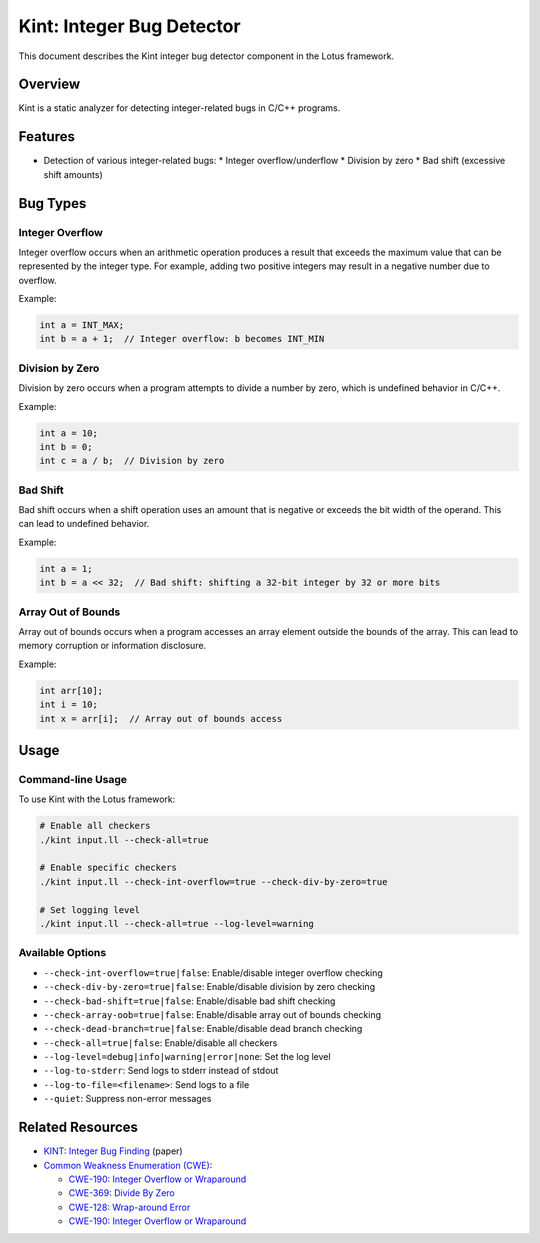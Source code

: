 Kint: Integer Bug Detector
==========================

This document describes the Kint integer bug detector component in the Lotus framework.

Overview
--------

Kint is a static analyzer for detecting integer-related bugs in C/C++ programs. 

Features
--------

* Detection of various integer-related bugs:
  * Integer overflow/underflow
  * Division by zero
  * Bad shift (excessive shift amounts)

Bug Types
---------

Integer Overflow
~~~~~~~~~~~~~~~~

Integer overflow occurs when an arithmetic operation produces a result that exceeds the maximum value that can be represented by the integer type. For example, adding two positive integers may result in a negative number due to overflow.

Example:

.. code-block:: c

   int a = INT_MAX;
   int b = a + 1;  // Integer overflow: b becomes INT_MIN

Division by Zero
~~~~~~~~~~~~~~~~

Division by zero occurs when a program attempts to divide a number by zero, which is undefined behavior in C/C++.

Example:

.. code-block:: c

   int a = 10;
   int b = 0;
   int c = a / b;  // Division by zero

Bad Shift
~~~~~~~~~

Bad shift occurs when a shift operation uses an amount that is negative or exceeds the bit width of the operand. This can lead to undefined behavior.

Example:

.. code-block:: c

   int a = 1;
   int b = a << 32;  // Bad shift: shifting a 32-bit integer by 32 or more bits

Array Out of Bounds
~~~~~~~~~~~~~~~~~~~

Array out of bounds occurs when a program accesses an array element outside the bounds of the array. This can lead to memory corruption or information disclosure.

Example:

.. code-block:: c

   int arr[10];
   int i = 10;
   int x = arr[i];  // Array out of bounds access


Usage
-----

Command-line Usage
~~~~~~~~~~~~~~~~~~

To use Kint with the Lotus framework:

.. code-block:: bash

   # Enable all checkers
   ./kint input.ll --check-all=true

   # Enable specific checkers
   ./kint input.ll --check-int-overflow=true --check-div-by-zero=true

   # Set logging level
   ./kint input.ll --check-all=true --log-level=warning

Available Options
~~~~~~~~~~~~~~~~~

* ``--check-int-overflow=true|false``: Enable/disable integer overflow checking
* ``--check-div-by-zero=true|false``: Enable/disable division by zero checking
* ``--check-bad-shift=true|false``: Enable/disable bad shift checking
* ``--check-array-oob=true|false``: Enable/disable array out of bounds checking
* ``--check-dead-branch=true|false``: Enable/disable dead branch checking
* ``--check-all=true|false``: Enable/disable all checkers
* ``--log-level=debug|info|warning|error|none``: Set the log level
* ``--log-to-stderr``: Send logs to stderr instead of stdout
* ``--log-to-file=<filename>``: Send logs to a file
* ``--quiet``: Suppress non-error messages


Related Resources
-----------------

* `KINT: Integer Bug Finding <https://www.usenix.org/conference/usenixsecurity12/technical-sessions/presentation/wang-xi>`_ (paper)
* `Common Weakness Enumeration (CWE) <https://cwe.mitre.org/>`_:
  
  * `CWE-190: Integer Overflow or Wraparound <https://cwe.mitre.org/data/definitions/190.html>`_
  * `CWE-369: Divide By Zero <https://cwe.mitre.org/data/definitions/369.html>`_
  * `CWE-128: Wrap-around Error <https://cwe.mitre.org/data/definitions/128.html>`_
  * `CWE-190: Integer Overflow or Wraparound <https://cwe.mitre.org/data/definitions/190.html>`_ 